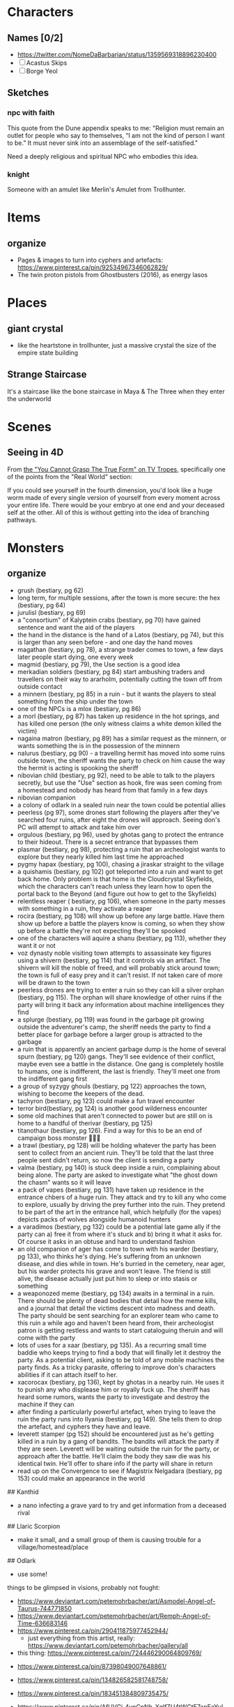 * Characters
:PROPERTIES:
:ID:       1c6eab96-d079-4836-9a44-3be398031701
:END:
** Names [0/2]
- https://twitter.com/NomeDaBarbarian/status/1359569318896230400
- [ ] Acastus Skips
- [ ] Borge Yeol

** Sketches
*** npc with faith
This quote from the Dune appendix speaks to me:
"Religion must remain an outlet for people who say to themselves, “I am not the
kind of person I want to be.” It must never sink into an assemblage of the
self-satisfied."

Need a deeply religious and spiritual NPC who embodies this idea.

*** knight
Someone with an amulet like Merlin's Amulet from Trollhunter.
* Items
** organize
- Pages & images to turn into cyphers and artefacts: https://www.pinterest.ca/pin/92534967346062829/
- The twin proton pistols from Ghostbusters (2016), as energy lasos
* Places
** giant crystal
- like the heartstone in trollhunter, just a massive crystal the size of the
  empire state building
**  Strange Staircase
It's a staircase like the bone staircase in Maya & The Three when they enter the
underworld

* Scenes
**  Seeing in 4D
From [[https://tvtropes.org/pmwiki/pmwiki.php/Main/YouCannotGraspTheTrueForm][the "You Cannot Grasp The True Form" on TV Tropes]], specifically one of the
points from the "Real World" section:

  If you could see yourself in the fourth dimension, you'd look like a huge worm
  made of every single version of yourself from every moment across your entire
  life. There would be your embryo at one end and your deceased self at the
  other. All of this is without getting into the idea of branching pathways.

* Monsters
** organize
- grush (bestiary, pg 62)
- long term, for multiple sessions, after the town is more secure: the hex (bestiary, pg 64)
- jurulisl (bestiary, pg 69)
- a "consortium" of Kalyptein crabs (bestiary, pg 70) have gained sentence and want the aid of the players
- the hand in the distance is the hand of a Latos (bestiary, pg 74), but this is larger than any seen before - and one day the hand moves
- magathan (bestiary, pg 78), a strange trader comes to town, a few days later people start dying, one every week
- magmid (bestiary, pg 79), the Use section is a good idea
- merkadian soldiers (bestiary, pg 84) start ambushing traders and travellers on their way to ararholm, potentially cutting the town off from outside contact
- a minnern (bestiary, pg 85) in a ruin - but it wants the players to steal something from the ship under the town
- one of the NPCs is a mlox (bestiary, pg 86)
- a morl (bestiary, pg 87) has taken up residence in the hot springs, and has killed one person (the only witness claims a white demon killed the victim)
-  nagaina matron (bestiary, pg 89) has a similar request as the minnern, or wants something the is in the possession of the minnern
-  nalurus (bestiary, pg 90) - a travelling hermit has moved into some ruins outside town, the sheriff wants the party to check on him cause the way the hermit is acting is spooking the sheriff
-  nibovian child (bestiary, pg 92), need to be able to talk to the players secretly, but use the "Use" section as hook, fire was seen coming from a homestead and nobody has heard from that family in a few days
-  nibovian companion
-  a colony of odlark in a sealed ruin near the town could be potential allies
-  peerless (pg 97), some drones start following the players after they've searched four ruins, after eight the drones will approach. Seeing don's PC will attempt to attack and take him over
-  orgulous (bestiary, pg 96), used by ghotas gang to protect the entrance to their hideout. There is a secret entrance that bypasses them
-  plasmar (bestiary, pg 98), protecting a ruin that an archeologist wants to explore but they nearly killed him last time he approached
-  pygmy hapax (bestiary, pg 100), chasing a jiraskar straight to the village
-  a quishamis (bestiary, pg 102) got teleported into a ruin and want to get back home. Only problem is that home is the Cloudcrystal Skyfields, which the characters can't reach unless they learn how to open the portal back to the Beyond (and figure out how to get to the Skyfields)
-  relentless reaper ( bestiary, pg 106), when someone in the party messes with something in a ruin, they activate a reaper
-  rocira (bestiary, pg 108) will show up before any large battle. Have them show up before a battle the players know is coming, so when they show up before a battle they're not expecting they'll be spooked
-  one of the characters will aquire a shanu (bestiary, pg 113), whether they want it or not
-  voz dynasty noble visiting town attempts to assassinate key figures using a shivern (bestiary, pg 114) that it controls via an artifact. The shivern will kill the noble of freed, and will probably stick around town; the town is full of easy prey and it can't resist. If not taken care of more will be drawn to the town
-  peerless drones are trying to enter a ruin so they can kill a silver orphan (bestiary, pg 115). The orphan will share knowledge of other ruins if the party will bring it back any information about machine intelligences they find
-  a splurge (bestiary, pg 119) was found in the garbage pit growing outside the adventurer's camp, the sheriff needs the party to find a better place for garbage before a larger group is attracted to the garbage
-  a ruin that is apparently an ancient garbage dump is the home of several spurn (bestiary, pg 120) gangs. They'll see evidence of their conflict, maybe even see a battle in the distance. One gang is completely hostile to humans, one is indifferent, the last is friendly. They'll meet one from the indifferent gang first
-  a group of syzygy ghouls (bestiary, pg 122) approaches the town, wishing to become the keepers of the dead.
-  tachyron (bestiary, pg 123) could make a fun travel encounter
-  terror bird(bestiary, pg 124) is another good wilderness encounter
-  some old machines that aren't connected to power but are still on is home to a handful of therivar (bestiary, pg 125)
-  titanothaur (bestiary, pg 126). Find a way for this to be an end of campaign boss monster 👹👹💀
-  a trawl (bestiary, pg 128) will be holding whatever the party has been sent to collect from an ancient ruin. They'll be told that the last three people sent didn't return, so now the client is sending a party
-  valma (bestiary, pg 140) is stuck deep inside a ruin, complaining about being alone. The party are asked to investigate what "the ghost down the chasm" wants so it will leave
- a pack of vapes (bestiary, pg 131) have taken up residence in the entrance chbers of a huge ruin. They attack and try to kill any who come to explore, usually by driving the prey further into the ruin. They pretend to be part of the art in the entrance hall, which helpfully (for the vapes) depicts packs of wolves alongside humanoid hunters
- a varadimos (bestiary, pg 132) could be a potential late game ally if the party can a) free it from where it's stuck and b) bring it what it asks for. Of course it asks in an obtuse and hard to understand fashion
- an old companion of ager has come to town with his warder (bestiary, pg 133), who thinks he's dying. He's suffering from an unknown disease, and dies while in town. He's burried in the cemetery, near ager, but his warder protects his grave and won't leave. The friend is still alive, the disease actually just put him to sleep or into stasis or something
- a weaponozed meme (bestiary, pg 134) awaits in a terminal in a ruin. There should be plenty of dead bodies that detail how the meme kills, and a journal that detail the victims descent into madness and death. The party should be sent searching for an explorer team who came to this ruin a while ago and haven't been heard from, their archeologist patron is getting restless and wants to start cataloguing theruin and will come with the party
- lots of uses for a xaar (bestiary, pg 135). As a recurring small time baddie who keeps trying to find a body that will finally let it destroy the party. As a potential client, asking to be told of any mobile machines the party finds. As a tricky parasite, offering to improve don's characters abilities if it can attach itself to her.
- xacorocax (bestiary, pg 136), kept by ghotas in a nearby ruin. He uses it to punish any who displease him or royally fuck up. The sheriff has heard some rumors, wants the party to investigate and destroy the machine if they can
- after finding a particularly powerful artefact, when trying to leave the ruin the party runs into Ilyania (bestiary, pg 149). She tells them to drop the artefact, and cyphers they have and leave.
- leverett stamper (pg 152) should be encountered just as he's getting killed in a ruin by a gang of bandits. The bandits will attack the party if they are seen. Leverett will be waiting outside the ruin for the party, or approach after the battle. He'll claim the body they saw die was his identical twin. He'll offer to share info if the party will share in return
- read up on the Convergence to see if Magistrix Nelgadara (bestiary, pg 153)
  could make an appearance in the world

## Kanthid
- a nano infecting a grave yard to try and get information from a deceased rival

## Llaric Scorpion
- make it small, and a small group of them is causing trouble for a
  village/homestead/place

## Odlark
- use some!


# To Build

things to be glimpsed in visions, probably not fought:
- https://www.deviantart.com/petemohrbacher/art/Asmodel-Angel-of-Taurus-744771850
- https://www.deviantart.com/petemohrbacher/art/Remph-Angel-of-Time-636683146
- https://www.pinterest.ca/pin/290411875977452944/
 - just everything from this artist, really:
   https://www.deviantart.com/petemohrbacher/gallery/all

- this thing: https://www.pinterest.ca/pin/724446290064809769/



- https://www.pinterest.ca/pin/87398049007648861/

- https://www.pinterest.ca/pin/134826582581748758/

- https://www.pinterest.ca/pin/183451384809735475/

- https://www.pinterest.ca/pin/AfUVGj_4ynCpNh_XqlfZU4tWCtE7apEaYuLglWlFlXjglahvJmGxrHI/

- https://www.pinterest.ca/pin/447545281730920410/

- https://www.pinterest.ca/pin/370210031867399885/


-- something that appears to be a floating orb, but the orb is actually the
shadow of the thing on the ground ( huzzah for mucking about with physics )

-- eldritch abominations:

"The Final Destination spin-off book Dead Reckoning has the main character Jess
enter what appears to be Death's realm in a dream. There she encounters what is
presumably Death's true form - the vaguely humanoid Death is gigantic, composed
of constantly shifting, crumbling, and regenerating bones from seemingly "every
creature that ever lived", and is covered in what could be loosely described as
robes made from what appears to be still living flesh that twitches and
squirms. From afar, it just looks like a dark mass, and it's constantly emitting
a noise that sounds like static and "thousands of birds all taking flight at the
same time", while its eyes are completely blank, dark voids. Also, anything in
proximity of it ages rapidly."

-- potential location: garden of eden
  --> further idea: maka-tho is the graveyard of the gods ( and some aren't so
  dead )

"Though demons rarely get physical description in the Bible (being mostly evil
spirits capable of disturbing and possessing humans), the Kabbalah offers a lot
more variety of physical forms, ranging from angry, ravenous crows that spread
like fire, to enormous, black giants covered with serpents, to disembodied,
veiled heads with glimpses of horrifying eyes."

"Though they're generally agreed to not be physical beings so much as
metaphorically-described human empires, the four beasts seen by the eponymous
prophet in chapter 7 of Daniel probably deserve mention here. They dominate the
world one after another; the first resembling a winged lion with the heart of a
human, the second a colossal bear that feeds on human flesh, the third a leopard
with four heads and four wings (and in some interpretations, draws on a variety
of big cats, as well), but the most eldritch of them all is the last one, which
is notably not described as looking like any Earthly animal. It is described as
having enormous claws, teeth made of iron, and ten horns which are the ten kings
that rule the empire that the whole beast represents. In addition, the
creature's smallest and most innocuous horn is strongly implied to be the most
powerful and evil world leader the Earth will ever know. This thing is
prophesied to singlehandedly rip the planet to shreds, and it ultimately takes
God Himself to finally kill it at the end of the world."

just a lot in here:
https://tvtropes.org/pmwiki/pmwiki.php/EldritchAbomination/MythologyAndReligion


-- temples where people pray AGAINST god(s)
 -- people who are immortal without infinite youth, are basically skeletons
 forever praying

 "Silla of Inuit Mythology and most of its variations recognized by related
 cultures. Basically it is the air every thing breathes and the main ingredient
 of everything's soul. It is not exactly benevolent either as it wants those
 parts of itself that make up all that lives back, to the point it will convince
 kids to wander out into the tundra where they will freeze to death. It will not
 be completely satisfied until there is no more breathing."
** creatures from hilda [0/20]
- [ ] https://hildatheseries.fandom.com/wiki/Woff
- [ ] https://hildatheseries.fandom.com/wiki/Lindworm
- [ ] https://hildatheseries.fandom.com/wiki/Kraken
- [ ] https://hildatheseries.fandom.com/wiki/List_of_Minor_creatures
- [ ] https://hildatheseries.fandom.com/wiki/Kraken
- [ ] https://hildatheseries.fandom.com/wiki/Vittra
- [ ] https://hildatheseries.fandom.com/wiki/Deer-foxes
- [ ] https://hildatheseries.fandom.com/wiki/Twig%27s_parents
- [ ] https://hildatheseries.fandom.com/wiki/Triffid
- [ ] https://hildatheseries.fandom.com/wiki/Salt-Lion
- [ ] https://hildatheseries.fandom.com/wiki/Salt-Lion
- [ ] https://hildatheseries.fandom.com/wiki/Red_wolf
- [ ] https://hildatheseries.fandom.com/wiki/Barghest
- [ ] https://hildatheseries.fandom.com/wiki/Nittens
- [ ] https://hildatheseries.fandom.com/wiki/Walking_Land_Creature
- [ ] https://hildatheseries.fandom.com/wiki/Trundle
- [ ] https://hildatheseries.fandom.com/wiki/Trundle%27s_brother
- [ ] https://hildatheseries.fandom.com/wiki/Time_Worm
- [ ] https://hildatheseries.fandom.com/wiki/Thunderbird
- [ ] https://hildatheseries.fandom.com/wiki/The_Great_Raven
** creatures from trollhunter [0/22]
- [ ] https://talesofarcadia.fandom.com/wiki/Titans
- [ ] https://talesofarcadia.fandom.com/wiki/Morgana_le_Fay
- [ ] https://talesofarcadia.fandom.com/wiki/Bellroc
- [ ] https://talesofarcadia.fandom.com/wiki/Antramonstrums
- [ ] https://talesofarcadia.fandom.com/wiki/Nyarlagroths
- [ ] https://talesofarcadia.fandom.com/wiki/Omens
- [ ] https://talesofarcadia.fandom.com/wiki/Blood_Goblins
- [ ] https://talesofarcadia.fandom.com/wiki/Pixies
- [ ] https://talesofarcadia.fandom.com/wiki/Polymorphs
- [ ] https://talesofarcadia.fandom.com/wiki/Changelings
- [ ] https://talesofarcadia.fandom.com/wiki/Cindorites
- [ ] https://talesofarcadia.fandom.com/wiki/Dragons
- [ ] https://talesofarcadia.fandom.com/wiki/Foo-Foos
- [ ] https://talesofarcadia.fandom.com/wiki/Scorch_Beetles
- [ ] https://talesofarcadia.fandom.com/wiki/Shadow_Mephits
- [ ] https://talesofarcadia.fandom.com/wiki/Skeltegs
- [ ] https://talesofarcadia.fandom.com/wiki/Stalklings
- [ ] https://talesofarcadia.fandom.com/wiki/Gnomes
- [ ] https://talesofarcadia.fandom.com/wiki/Goblins
- [ ] https://talesofarcadia.fandom.com/wiki/TrollDragons
- [ ] https://talesofarcadia.fandom.com/wiki/Krohnisfere
- [ ] https://talesofarcadia.fandom.com/wiki/Voltarians
* Flora & Fauna
** organize
Stuff that lives in and around the area the players are in.

This is to collect urls, artist names, and websites so I can properly attribute
as much as possible in World Anvil.

- dataphant -- elephant that eats and stores data


fantasy moths/butterflies/dragonflies:
http://www.thommckayprice.com/2016/01/fantasy-insect-concept-art.html

these fun things could be beetles:
https://godofwar.fandom.com/wiki/Megaera%27s_Parasites

a bio-mechanical thing that can be found in ruins:
https://www.pinterest.ca/pin/401453754265271699/

little flying tanks: https://www.pinterest.ca/pin/401453754261984007/
 - like wasps but with armour? or termites?


water parasite: https://www.pinterest.ca/pin/57069120266880408/

bird-turtle-mantis thing, good looking desert creature:
https://www.pinterest.ca/pin/194217802670035671/

deadly spider: https://www.pinterest.ca/pin/319192692380205562/
 - part hermit crab, part nasty parasite -- lays an egg in brain of a knocked out
   creature, larva eats brain and turns skull into shell

weird ass lizzard plant thing: https://www.pinterest.ca/pin/1003528729438502692/

biological monstrosity, found in ruins:
https://www.pinterest.ca/pin/304555993557119779/

grave watcher thing: https://www.pinterest.ca/pin/135882113748951691/

relentless eater thing: https://www.pinterest.ca/pin/366410119690389411/

warden of the plague: https://www.pinterest.ca/pin/44684221293038684/

creepy thing: https://www.pinterest.ca/pin/299630181460729686/

fungi that attack humans: https://www.pinterest.ca/pin/1407443624674579/

"last of their race" or something: https://www.artstation.com/midnight-98
 - the named ones
 - all related, know each other
 - either last of a species that ruled earth before and have been locked away,
   or a group of humans that gave away their humanity for power

- "fire salamander", "drake" -- something like that:
  https://www.pinterest.ca/pin/4644405855808189/

cute little owl yoda thing: https://www.pinterest.ca/pin/365987907227215419/

very stupid reptile: https://www.pinterest.ca/pin/304626362300812335/
 - like a little furry floating chameleon
 - has a habit of mistaking something on human faces for the insects it likes to
   eat

very lazy salamander thing: https://www.pinterest.ca/pin/369295238175408494/

lizard that stalks the jungles: https://www.pinterest.ca/pin/297308012898459204/

turtle rhino thing: https://www.pinterest.ca/pin/353462270763434780/

future rhino: https://www.pinterest.ca/pin/628955904218716220/

part plant part arachnid, small, feeds on rodents and small insects: https://www.pinterest.ca/pin/131800726575819535/
 - think trap door spider, but a flower

herd animal thing: https://www.pinterest.ca/pin/379920918561765340/

like mounntain goats: https://www.pinterest.ca/pin/109353097192850651/

like elephants but for swamps: https://www.pinterest.ca/pin/434245589065631440/
 - or this: https://www.pinterest.ca/pin/29484572550662984/

ridiculous bird thing: https://www.pinterest.ca/pin/705798572843796939/
 - should have a surprisingly deadly attack

strange rhino: https://www.pinterest.ca/pin/434738170281810391/
 - the gold part is actually bone or something like that ( maybe synth? )
 - it grows it, it's not built or attached

part reptile, part bird, is a hunter but just drinks blood after the kill:
https://www.pinterest.ca/pin/111112315785595670/

beetle bull! https://www.pinterest.ca/pin/154600199698288813/

what alligators became: https://www.pinterest.ca/pin/267260559122322211/

tomb mimic: https://www.pinterest.ca/pin/203928689365251171/
 - part insect, part numenera
 - found in ruins

herd animal, raised by humans for milk and meat:
https://www.pinterest.ca/pin/4222193386676188/
 - about the size of goats

mammoth thing: https://www.pinterest.ca/pin/764767580479411983/

part avian, part moose, all anger:
https://www.pinterest.ca/pin/53409945571874406/

looks like a lion, acts like a racoon, is a bit larger than a mane coon:
https://www.pinterest.ca/pin/322429654580883250/

like a bunny, but with the attitude of a crab:
https://www.pinterest.ca/pin/144748575509731045/

swamp trap insect: https://www.pinterest.ca/pin/52495151889713672/

kept for its wool: https://www.pinterest.ca/pin/613756255471671992/

look dangerous, are basically big dogs that let you ride them:
https://www.pinterest.ca/pin/482588916326968256/

like a demon, a bison, and an antelope had a baby:
https://www.pinterest.ca/pin/56295064070692218/

part bee, part spider, mostly harmless:
https://www.pinterest.ca/pin/31454897377108647/

part bird, part stegosaurus, part bee:
https://www.pinterest.ca/pin/471048442279514305/
 - seen as a pest, eats flowers
 - sting is nasty but not fatal

spiders that pretend to be part of the landscape:
https://www.pinterest.ca/pin/53339576825385543/

part crab, part dinosaur with the flail:
https://www.pinterest.ca/pin/344314334016200720/
 - a scavenger, acts like a crab but in forests

tree birds: https://www.pinterest.ca/pin/197736239878352121/
 - ambush predators

part tortoise, part ape: https://www.pinterest.ca/pin/19984792087497227/
 - territorial during specific times of the year, but docile otherwise
 - eats hard-shelled fruits and nuts

tree frog: https://www.pinterest.ca/pin/320107486023905142/
 - literally part frog part plant, mostly just sits in mud waiting for insects

pack hunting lizard: https://www.pinterest.ca/pin/40954677851527891/
 - about the size of a fox, but travel in big packs and can be dangerous if they
   decide to go after a human
 - will usually leave people alone though, they've learned we can be tough prey

insect that grows boils that pop and spray <something> at things that get too
close so it can wait for them to die and then eat them:
https://www.pinterest.ca/pin/287808232424076233/

crab of war: https://www.pinterest.ca/pin/55732114127899238/

hut building moth: https://www.pinterest.ca/pin/628533691750795686/

looks dangerous, is actually pretty peaceful:
https://www.pinterest.ca/pin/343610646565473063/
 - lives in deserts, digs to find plants and animals hidden underground
 - about the size of a great dane

lizard thing: https://www.pinterest.ca/pin/78179743517565027/

rats with sharp tail tips: https://www.pinterest.ca/pin/637400153508096743/

grave beetle: https://www.pinterest.ca/pin/253257179034866564/

frog scorpion: https://www.pinterest.ca/pin/387309636679889736/

part avian, part insect, kind of weird:
https://www.pinterest.ca/pin/77124212347968882/

like dogs but somehow stupider: https://www.pinterest.ca/pin/58476495153404796/

parasite that lives in dark wet places:
https://www.pinterest.ca/pin/320107486021893104/

spider lizard: https://www.pinterest.ca/pin/543880092499922930/

curious, loud, annoying, thief, kinda stupid:
https://www.pinterest.ca/pin/612348880587925633/

insect that feeds on anything it can find in the grass, pretty much harmless:
https://www.pinterest.ca/pin/75646468732357922/

marsh owl: https://www.pinterest.ca/pin/377246906291182823/
 - kicks things to death like a secretary bird
 - can't fly

sun fish: https://www.pinterest.ca/pin/681310249888717487/

dire mole: https://www.pinterest.ca/pin/726416614897760900/

weird plant: https://www.pinterest.ca/pin/370632244325955537/

eye of the void: https://www.pinterest.ca/pin/111182684538755028/

devil's centipede: https://www.pinterest.ca/pin/401453754261984048/

dragon fly: https://www.pinterest.ca/pin/401453754261984000/
 - like a fat hummingbird that's kinda dumb

floating cat-like things: https://www.pinterest.ca/pin/10907224088255889/
 - can make themselves lighter than air
 - tend to just drift on the breeze

weird little things: https://www.pinterest.ca/pin/5629568274279793/
 - look like little fungus people, are really just barely mobile mushrooms
   looking for a good place to set down
 - they grow into something huge and silly, though

"forest spirit": https://www.pinterest.ca/pin/27866091434480721/
 - kept as pets, can be found in forests

junk dog: https://www.pinterest.ca/pin/172614598208538540/
 - weird little 7-eyed beasts that love to eat garbage
 - innkeeper has one to help deal with refuse

part jellyfish, part crab: https://www.pinterest.ca/pin/401453754261983922/

spider fungus: https://www.pinterest.ca/pin/401453754261983935/
 - mostly wanders around looking for other fungus to eat

mushroom mimic: https://www.pinterest.ca/pin/118852877657961807/
 - a species of spider with subspecies that look like different mushrooms

tree crab: https://www.pinterest.ca/pin/401453754261983896/
 - crab that starts off small but grows big enough for a full sized tree to live
   on its back
 - eats vines and other plants
 - tends to keep shiny things, puts them under the tree on its back

devil fly: https://www.pinterest.ca/pin/401453754261983985/
 - annoying pests, are kind of like mosquitos, kind of like wasps

flamingcat: https://www.pinterest.ca/pin/29414203800437613/
 - more bird than cat

part dragon part dragonfly: https://www.pinterest.ca/pin/401453754265230371/
 - about the size of a small dog
 - can be trained like a raptor or carrier pigeon
 - very loyal

fire spider: https://www.pinterest.ca/pin/401453754262745915/

large arachnid what can be ridden:
https://www.pinterest.ca/pin/401453754261983908/

robot/cypher/beetle thing: https://www.pinterest.ca/pin/211174969017160/

like mosquitos but for energy: https://www.artstation.com/artwork/zP4Ew

the plant-bird things:
https://www.kaijubattle.net/king-kong/kong-skull-island-concept-art-by-zachary-berger-give-hints-to-early-designs

tree lizard: https://www.artstation.com/artwork/en3Qb
 - fruit eaters, act like monkeys

aurochs, absolutely massive cow-like creatures:
https://www.pinterest.ca/pin/146367056627244743/

part bug, part yak, twice as smelly: https://www.artstation.com/artwork/nYDB1e

part owl part squirrel, eats smaller creatures & nuts:
https://www.pinterest.ca/pin/503488433326623390/

one of many potential mounts: https://www.pinterest.ca/pin/554505772878570959/

another potential mount: https://www.pinterest.ca/pin/554505772872914396/

really big mount, often used by trade caravans:
https://www.pinterest.ca/pin/554505772872866129/

mountain cats that can be trained as mounts:
https://www.pinterest.ca/pin/554505772874727328/

unique mount for a trader who visits town:
https://www.pinterest.ca/pin/548172585890734125/

battle mount ideas for the bad guys: https://www.artstation.com/artwork/Dq2Le

part lizard part horse part deer:
https://www.facebook.com/artofjiahao/photos/another-dragon-horse-design-of-mine-dartofjiahao-jiahao-creature-character-desig/1119063651594009/
  - fills the same ecological niche

laughing wolves: https://www.artstation.com/artwork/R3gqkW
 - part hyena part wolf

twisted thing:
https://www.deviantart.com/falkenforfan/art/Sci-fi-dog-concept-491548478
 - created in a ruin somewhere, this is more a type of creature -- anything can
   get modified like this as long as its big enough

use #3 as a bat-dog thing:
https://i.pinimg.com/originals/dd/af/ff/ddafffc20093f66df188333f184dd880.png

peaceful roaming fungus things: https://www.pinterest.ca/pin/538954280406047063/

weird guardian creatures: https://www.artstation.com/artwork/Xn3wkR
 - nobody knows where they came from but they're often found guarding ruins

feathered jaguar:
https://favpng.com/png_view/lion-of-god-scottish-wildcat-jaguar-legendary-creature-drawing-png/hBxFtvB5
 - the feathers and metal looking bits are part of the cat, not jewlery

like weird ass tigers: https://twitter.com/beastvorpal/status/733146221104234496

weird ass giraffes: https://www.pinterest.ca/pin/567664728006482442/

part bird part... something: https://www.pinterest.ca/pin/746682813190620884/

lion reptile thing:
https://joyenergizer.com/the-concept-creature-design-for-fantastic-beasts-the-crimes-of-grindelwald/

part bird, part lizard, very gentle creature:
https://mocah.org/4586846-artwork-concept-art-fantasy-art-creature-nature.html

frog king, nighstalker, dauntless inspired creature, forest guardian, khardull,
bloomoceros: https://conceptartempire.com/creature-concept-art-gallery/
 - the glowy six-legged lizard "creature concepts" by Quentin Bouiloud is good too
 - click artist names, might be more stuff i can use

cross between a monkey and a frog:
https://www.3dconceptart.com/artist/d.bystedt/artworks/tree-creature

weird little tricky lizard things: https://www.artstation.com/artwork/baxK2r

predator creature 1: http://www.fadingray.com/conceptart-creatures.html
 - about the size of a cow

big lizard herbivore thing: http://deivcalviz.com/works/creature-design/

weird flightless bird (lizard?) things:
https://scadconnector.com/2020/03/04/illustration-feature-creature-concepts/

lots of neat stuff, the hippogryff, color cat, & "spring: the creatures" are
particularly interesting: https://creativedimesion.com/20-creature-concepts/

bunch of neat bird & bat ideas here:
https://www.fablehatch.com/fablehatch-home/alexander-ostrowskis-creature-visions

loons from hell: https://www.furaffinity.net/view/27041984/

land pelican:
https://www.deviantart.com/scorchingkami/art/Creature-Concept-Art-Pelican-828714471

pack beetle: https://www.pinterest.ca/pin/367747125821880306/

part sloth, part turtle, part cat:
https://sallygottschalk.com/2016/02/05/creature-concept-01/creature-concept-art-sally-gottschalk-monkey-tortoise-ape-sloth/


buncha neat sea creatures:
https://christopherburdett.blogspot.com/2017/05/numenera-monsters-process.html

someone's collected a bunch on pinterest for me:
https://www.pinterest.ca/bkojouharov/numenera-creature-concepts/

potential alien species:
https://www.deviantart.com/abiogenisis/art/Genocide-70153748

another potential alien species:
https://www.deviantart.com/abiogenisis/art/Huntress-40743493

leafy fish from here: https://eugeniahauss.com/portfolio/fantasy-fish-series/

part bird part crocodile: https://www.pinterest.ca/pin/400327854355605643/

a good ungulate: https://www.pinterest.ca/pin/805440714589695046/

owl thing: https://www.pinterest.ca/pin/675680750327680795/
 - acts like a cat
 - a favored companion of hunters and scouts

just a bizzare snake: https://www.pinterest.ca/pin/292522938266930846/

dark souls basilisk:
https://www.rockpapershotgun.com/the-9-weirdest-animals-in-pc-games

stone turtle: https://www.artstation.com/artwork/314JA

weird amphibian: https://www.pinterest.ca/pin/350014202286201930/

this weird cat thing might already have stats:
https://www.numeneratampa.com/combat/
(https://www.deviantart.com/kenbarthelmey/art/Born-to-Run-338763235)

part manatee, part rat, basically just wants to be left alone to eat garbage
https://www.creativebloq.com/how-to/create-a-super-real-fantasy-creature

some other bird hybrids: https://www.artstation.com/artwork/Wwaev

dog rabbit hybrid:
https://www.quotev.com/story/8281005/Fantasy-animals-adoption-center-really-cool-animals/13

weird squirrel: https://in.pinterest.com/pin/29836416254106817/

death crow: https://www.artstation.com/artwork/mD5Edd

fun raven:
https://www.kindpng.com/imgv/TimJhwT_bird-fantasy-scifi-raven-birds-black-cool-dark/

horned bird:
https://www.wallpaperup.com/667628/fantasy_bird_art_artistic_creature.html

forest deer: https://www.pinterest.ca/pin/665618019899460752/
 - tends to have vines and stuff growing in it's antlers

carrion dog: https://www.pinterest.ca/pin/7107311900767787/

chimera: https://www.pinterest.ca/pin/168251736063797378/

weird angel thing: https://www.pinterest.ca/pin/113293746864416081/

machine or animal: https://www.pinterest.ca/pin/105553185003972701/

wyvern: https://www.pinterest.ca/pin/475129829448202788/
 - really just annoying, kind of like seaguls but with a bit more attitude

part bird part plain ungulate: https://www.pinterest.ca/pin/326299935508807241/

this happy little dude: https://www.deviantart.com/mothka/art/cute-little-dragon-777327277

* Misc
** myths, legends, rumors
- the poem/prophecy/thing from TrollHunters P1:E15 ( triumbric stones )
- the nowhere king song/poem from centaurworld
-
* Scenario & Plot Ideas
** organize
- machine turning people into Warhammer 40k servitors
-  - is someone controlling them?
-  - is there an army of them?
- - some are coming out as blitzers
- one of the servitors or blitzers manages to escape before it's mind is wiped, dies after making it to the village, someone recognizes a scrap of clothing or a tattoo

- old world AI "Athena" kidnapped some children because she thought they were her lost children. When party finds her hideout she sends robot animals like from Horizon Zero Dawn to protect her and the children, she thinks they're there to kill the kids. When party reaches her she is afraid for the children, and sad. Will ask if they know where Dr Katherine Halsey is
-the crystals on the region map influence mood and behavior. Blue is calm and rational, red is the numenera version of the movie The Crazies
-southern kingdom has a queen named savathun, eastern kingdom has queen named xivu arath, figure out where oryx is - but use same African language for their names
-the mist actually didn't blanket the region, it was actually more of a shell - powered by the device that used to be in the crater in the mountains
- hive like species is waking up now that the mist is gone
- use a dream sallow to get information from someone whose consciousness lives on in the tree
- farmer starting an orchard is worried that several of it's workers have been missing for a few days
- a group of strange green creatures were seen near some outlying homes, someone needs to investigate. It's a scout party of tactile host (pg 44 of bestiary)
- traveling oddities and curios dealer comes to town with what he claims is an angel. It's actually a person skinned alive and held in stasis. The wings made of all of their skin, in one piece. Folded and cut so that they look closer to feathers made of ivory or some other stone. Is actually a creature that will attack if the stasis field is lowered. It's a human in the second stage of turning into something that looks like the description of angels: wings and wheels of eyes. Every person they attach to and successfully drain the blood of gives them the power to grow a bit closer to their final form. Two wings means two kills, so it's started the process of growing more eyes. It's head, torso, and legs have started to mold and morph into rings
-
-

Stuff To Crib From, Somehow (or to Crib More Things From)
- Horizon: Zero Dawn (robot animals, maybe crib a weapon or two, and definitely the weapon robots and the life draining nanobots)
- Destiny 2 (need an Eliksni stand-in, maybe Cabal, definitely Vex and definitely Hive, and see what exotics could become cyphers or artefacts)
- Warhammer 40k (servitors for sure, chaos dimension, Tyranids, eldar, a Primarch hidden and in stasis on earth)
- The Culture, maybe (definitely gonna be a snarky AI somewhere, and see what tech from the novels would make good cyphers or artefacts, and the smaller AI could be useful as well)
- The Expanse
- Hilda (base one of the kids on town on Hilda, crib from the creatures)
- Gravity Falls (bill cypher for sure, crib the creatures too)
- She-Ra (particularly Light Hope's betrayal? definitely the "ancient AI tries to ressurect empire that's long dead by tricking the heroes" bit, Scorpia would make an interesting NPC, strange ship held aloft by vines: https://revisitingfictionhome.files.wordpress.com/2020/06/op-perfuma.png?w=500 , the weird deer creatures in the Whispering Woods, DEFINIETLY a Madam Razz kind of character -- especially the conciousness lost in time part, the big six-eyed boar from S4E9, Mara, Entrapta, Beast Island -- a site where old broken technology was dumped, has effects on the mind and the garbage bots that look like giant slugs are malfunctioning a bit )
- Hitchhikers Guide to the Galaxy
- Star Wars
- find more stuff to crib from
- Doctor Who (the floating orbs with skulls inside, the silent library, the weeping angels, sonic screwdriver? the judoon, find other stuff)
- Adventure Time (candy people, other stuff)
- Legend of Korra
- non western fantasy and myth
- Edge of Tomorrow (the aliens, maybe not the resetting day)
- DC comics ( boom tubes )
- Marvel comics
-  Halo ( the Flood, the Didact, Forerunner tech & armor
-  Saga

Old Ship Campaign:
- Tahsi is alive, shrunken down inside a miniature robot hospital and stuck in stasis due to a disease she contracted that Ager was unable to find a cure for (ship AI knows about this)
- Tashi is the daughter of the Khan, who knows Ager "stole" her (she wanted to leave and see the world)
- Ager had other children with other women, one of which is the sheriff (Pamki doesn't know, the sheriff does)
- Pamki is asexual, her wife is trans
- sheriff has a seskii (PG 12 in bestiary, basically lizard dog the size of a great Dane)
- someone in town has a thuman, and someone should have something like the lying cat from Saga
- maybe the Hammerfists have an Accelerator as a hidden ally
- something is "chipping" people like Hordak Prime, creating saboteurs and spies
- ancient spore ship that crashed in an earlier age is waking up, unleashing things like Tyranids upon the surrounding area
-

- ancient conqueror ( trophy room full of artefacts from countless worlds ) stuck in his ship under the earth for reasons, will try to trick or strong-arm the party into freeing him

- minor lord (or whatever the Voz Empire's name for them is) comes to town to demand fealty, comes to town on a huge wagon pulled by avatrol (PG 22 in bestiary)(or something else, but then have the avatrol used to pull chariots or something)
-

Foes:
- need a dark mirror for each PC

Don't forget the swarm rules for groups of creatures

Use a herd of calyptor as a peaceful encounter when they're out exploring the wilderness

Savathun character is aware that she's an npc in a ttrpg
** ideas for numenera game                         :@personal:reminder:game:
Added: [2021-09-22 Wed 11:01]

- race of intelligent beavers named "timberborn"
** upcoming story ideas
*** sable army regiment
new npcs:
 - liuetenant kernel ado cheem
 - senior ambassador kula otoke
 - lady gol tilrade, daughter of midnight, holder of the sable shield

ado is a well intentioned man, trying to do his best. however, he's an honest
man in way over his head in the intricate games of the royal court. can easily
be led astray by those he trusts, but has a fairly unbreakable moral code. that
moral code is part of why he's risen so high, it's also why without the backing
of one of the royal family he won't be rising any higher.

kula is actually a minion of one of the nightmares. his goal is to try and twist
things so that the party seems like agressors that have to be dealt with. he
wants to prove to his master that he's worthy of power. used to be ghoka's
handler, until ghoka went off the rails in maka tho. 

lady tilrade is the fourth in line to the throne of the sable hegemony ( not
that it truly matters, as the queen is -- as far as everyone can tell --
immortal ). she wants to put her mark on the world, and thinks that maka tho is
her path to glory and honour. needs to present a very rigid kind of honour, a
good story opportunity for the party to get to help someone become a better
person if they want -- potentially exactly the thing they need to do to fight
the nightmares. maybe dealing with kula depends on getting lady tilrade to
change her beliefs about honour, and the worth of glory.
**** the lost regiment
before they leave the screaming tower, felwinter has a gift for the party:
communication devices. they're small nodules that adhere to the skin behind the
ear, but can pick up subdermal speaking ( or maybe even reads what you want to
say ) and transmits it so it sounds like you're in the same room. they have
limitations, but they should come in handy more often than not.

the party is found by some scouts as they make their way back to
ararholm. they're brought before the lt kernel, who asks for their aid in
helping rescue a lost squad. they were sent to investigate a strange ruin, and
haven't been heard from since. if they aid the lt kernel, he will help the party
back to ararholm by giving them plains striders ( beasts not unlike horses, but
he expects them back -- he's heading to ararholm and will get them back when he
meets up with them there. he lets them know he's doing this partially as a
thanks if they help his men, but also as a diplomatic gesture so that the town
is ready and not worried about the approaching army regiment ).

the ruin is bizzare. a large black monolithic structure, rising at least 200
meters into the air ( about 1 + 1/10th the size of the space needle in seattle
), and at least 50 to a side. it stands on a patch of glassy black obsidian
about 1km to a side.

20 meters north of the monolith is the entrance: a hole in the ground. set into
the stone is a square, 1 meter deep. the square is about 30 meters to a
side. set into the square is a funnel, the edge of which touches each of the
four sides of the square. it slowly curves down into a hole about 10 meters in
diameter.

it's hard to get in, because gravity is weird and makes getting in tricky
without falling and sliding in. there is some kind of force screen protecting
the entrance, things that touch it disappear. it's hard to tell if they're
getting destroyed or not though, as the only view of the entrance is from drones
sent to survey the entrance as soldiers made attempts to enter.

the trick is that if you just walk down the funnel you'll be fine, gravity has
been changed here so that it's always where the soles of your feet are
pointing. so if you slide in, you'll always be sliding down without being able
to stop; it'll be more like falling than sliding. this only applies to sentient
creatures though. most animals are too dumb to care, but there are some
crow-like birds that use the effect to play around by flying upside
down. inanimate objects treat the slope as a flat surface.

inside the tube twists and turns, and ends up leading back up above ground ( you
think, there are no windows to check ). not only above ground, but at 90 degrees
to the ground. they're actually inside the monolith, which will become clear
after a little bit more walking and they find themselves inside a room with
obsidian glass walls.
*** the merchant that modified Zeno makes an appearance
with a small host of similarly modified "things" he has tricked into getting
modified

brought by the machinations of the Nightmares to torment Zeno
*** mech shambler
Destiny, pg 266

good monster that could torment Zeno AND show Klep what he might become if he's
not careful
*** ghoka is being driven
both insane, and towards a cache of ancient weapons -- by the nightmares, of
course

players find out when one of his men crawls back to town, half dead. he says
ghoka nearly killed him in his madness when he questioned what they were
doing. need to have him talk about something that sounds like a demon to the
folks in-game, but to the players will sound like robots.
*** they get pulled into the "dave made a maze" maze
:PROPERTIES:
:ID:       413d13c8-845f-4e82-abb5-9e1321058e5c
:END:
they get alerted that a homestead needs help, sherrif asks them to go check it
out. they find that the homestead is empty, except for a strange hardened
corrugated paper building -- built inside the largest room in the log & synth
cabin on the homestead. all signs points to the family having gone inside. as
they approach, someone from inside speaks.

"hello, is anyone out there?"

the voice will ask them to stay, but not come inside the cardboard maze. they
will be quite insistent about the party staying outside. but if they could hang
out and chat for a while that'd be great.

once the party enters, they find themselves in a tunnel that forces each of them
to crouch a bit. some time after the tunnel is far past what should have been the
other side of the cardboard building it opens up into a wide hallway -- of
cardboard. it looks like a stately manor; it's just that everything is made of
different coloured cardboard.

they must beware:
 - the deadly traps ( otherwise it's not a labrynth )
 - the deadly minotaur ( also a thing required to be a labrynth )

then the party needs to be fed [[id:3df4e78e-7ca2-4226-a8bf-f14616b5deb3][clues]] so that they figure out that they have to
do the following:
  - [[id:c4ba5d96-6c62-427d-826d-e2bc74b58505][delay the minotaur]] so that they have more time not being attacked to explore
  - discover some [[id:d2a98e08-e1d4-45e8-ae12-5b93bfd3fd4c][labrynth npcs]]
  - learn that the labrynth has no center
  - learn that they need to make a center
  - so they can build the power source
  - so they can destroy the power source

**** the clues to feed the party
:PROPERTIES:
:ID:       3df4e78e-7ca2-4226-a8bf-f14616b5deb3
:END:
 - <something smart that means "the labrynth has no center">
**** ways to delay the minotaur
:PROPERTIES:
:ID:       c4ba5d96-6c62-427d-826d-e2bc74b58505
:END:
 - using strong tape and a blanket to block a door; minotaur obeys the rules of
   building a fort from cardboard (blanket is a temporary wall); rules are
   enforced by the labrynth
 - learn more rules so you can figure out other ways to slow or potentially
   disable the minotaur ( who is clearly one of the family members being forced
   into this role )
**** labrynth npcs
:PROPERTIES:
:ID:       d2a98e08-e1d4-45e8-ae12-5b93bfd3fd4c
:END:
 - <link to npc>

*** First Protector
Is lying.

Their name is Rhul.

It wasn't the abhumans who were attacking, it was Rhul. They've been trying to
become immortal and all-powerful for a LONG time now. They have probably gotten
closer than any other human in this age. The attack on the at-the-time peaceful
abhumans kicked off a massive war they nearly lost, until the people of Sudboia
and the Abhumans came together to defeat the First Protector -- whose name at
the time better translates into "The Disciple".

The First Protector is actually the person or abhuman who sacrificed themselves
to trap Rhul in the tower -- which was the outcome that [[id:a81d4099-1451-409d-80b2-6c9ed6457109][Memory]] had been working
towards at the time.

So now when candidates come, they do a little make-work quest for Rhul, and then
make a pledge on the device the actual First Protectors used to trap Rhul, and
leave. Unless Rhul or Memory decides to kill them. Or they ask too many
questions.

Rhul has spent the last few centuries trying to find a way to break whatever
holds him inside the tower. He's also using it as an opportunity to try and
shape the Sudboian people into a more willing army for when he does eventually
get free. He's almost accomplished this, too -- Ibahka Tan is exactly who Rhul
wants in charge when he gets out.

Hint: it's who Memory wants in charge too.

The Tower is actually a trap meant for the Nightmares. Memory manuvered Rhul
into it so that he'd either disarm it and get free ( and disable the trap in the
process ) or he'd at least be a handy spot to send potential threats; Rhul is
plenty powerful enough at this point and takes cues from Memory on who to kill.

Basically, the first Sacred Protectors knew their duty was to tie their
lifeforce to the tower so that when they died their "life force" or "soul" or
whatever the tower uses for energy would get transferred to the tower to continue
powering the trap. Because Rhul isn't a Nightmare the Tower can't kill them, so
it requires more sacrifices to keep itself powered up to keep Rhul trapped.

However, this is where both Rhul and the Sudboian people are being played by
Rhul.

There is a way to kill Rhul, and that's by making it to the center of the
labyrinth and freeing the abhuman there. Rhul locked them up long ago so they
could focus on finding a way out of the tower. The abhuman is the leader of the
abhumans who fought alongside the Sudboians to try and kill Rhul.

The Tower doesn't need more sacrifices. The initial sacrifice wasn't meant to be
-- it was actually the only choice left to the human First Protector. The intial
plan that the First Protectors came up with had failed, and so had their
backups. See, the Tower is actually a powerful Numenera meant to be used to
force two parties to come to some kind of agreement. The first entity to enter
the Tower gets to sets the terms of what's being agreed to. In this case it was
the human First Protector who messed up ( just a tiny bit ) by saying that
either they'd be leaving or Rhul would be.

This meant they were all locked in there until either Rhul was dead or both
First Protectors were.

The sacrifice was the only option they had left: by using a dangerous Numenera
the human First Protector empowered the abhuman enough to be on equal terms with
Rhul. However, this created a stalemate that has been unbroken for over a
thousand years. Rhul managed to trick the remaining First Protector into a
different trap, where they've been for the last 800 years. In that time Rhul has
been able to twist the history ( with the aid of Memory, of course ) of what
happened until he was the valiant hero sacrificing themselves for the good of
humanity.

However, Rhul got lucky with his choice of trap; it's a timelock. The First
Protector within is aware of what happens in the room he's trapped in and has a
limited communication ability, but is otherwise completely unable to effect the
world around himself.

What neither Rhul or Memory knows is that the device that new candidates make
their pledge on is still working. Nobody knows this except the remaining First
Protector. What it's been doing though -- that's something Memory and Rhul would
change if they could.

Every time someone touches it, some of their life force goes to the First
Protector. The exact same way as the sacrifice, except a smaller amount. The
Numenera was originally built to power up champions before battle by sacrificing
"unworthies" -- but it doesn't require death to transfer some power. Dying while
touching the device just means all your life force / soul / whatever goes to the
First Protector instead of... where ever it would go otherwise.

What this means is that for the last 1000+ years the First Protector has been
getting stronger. Tiny bits, but a tiny bit every ten years or so ads up over
time.

They're now more than strong enough to handle Rhul.

If freed, the First Protector will thank the party, help them kill Rhul, and
then go see if their people are okay -- and try to teach them their real
history. That they fought with humanity against Rhul and his master, The
Witness. 

He'll give the party an info crystal -- the same kind of crystal they (by now)
will have been looking for to power the ship back up. It contains the true
history of the conflict with the Nightmares, and what is known about the
Nightmares.
*** Clippy
...is a fragement of the ship AI.

Previous user was one of the Nightmares.

Ager is the one that taught Clippy the language of Truth.

The gang's consciousnesses were transported to the screaming tower after they all
got struck by lightning from a strange storm. The rest of the town is fine --
some others were also pulled in but either got spat out or found their own way
back to their bodies.

Until they exit the datasphere, they won't be able to remember the lightning strike.
